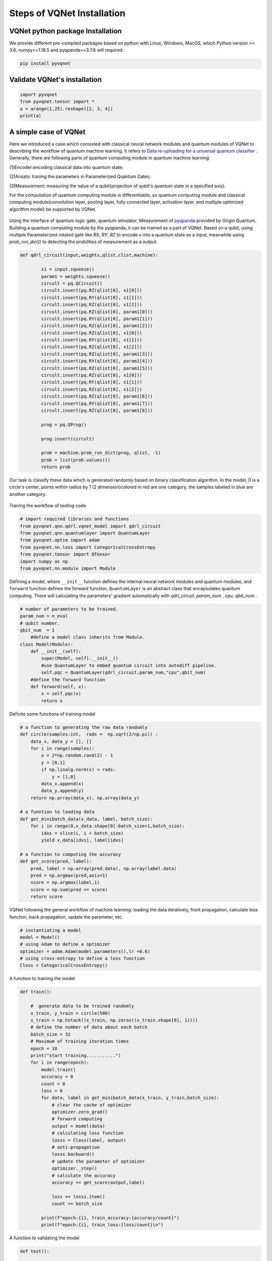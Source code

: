 Steps of VQNet Installation
==================================

VQNet python package Installation
----------------------------------

We provide different pre-compiled packages based on python with Linux, Windows, MacOS, which Python version >= 3.6, numpy>=1.18.5 and pyqpanda>=3.7.8 will required. 


.. code-block::

    pip install pyvqnet

Validate VQNet's installation 
----------------------------------

.. code-block::

    import pyvqnet 
    from pyvqnet.tensor import *
    a = arange(1,25).reshape([2, 3, 4])
    print(a)

A simple case of VQNet
--------------------------
Here we introduced a case which consisted with classical neural network modules and quantum modules of VQNet to describing the workflow of quantum machine learning. 
It refers to `Data re-uploading for a universal quantum classifier <https://arxiv.org/abs/1907.02085>`_ .
Generally, there are following parts of quantum computing module in quantum machine learning:

(1)Encoder:encoding classical data into quantum state;

(2)Ansats: traning the parameters in Parameterized Quantum Gates;

(3)Measurement: measuring the value of a qubit(projection of qubit's quantum state in a specified axis).

For the computation of quantum computing module is differentiable, so quantum computing module and 
classical computing module(convolution layer, pooling layer, fully connected layer, activation layer, and multiple optimized algorithm model) be supported by VQNet.

.. figure:: ./images/classic-quantum.PNG

Using the interface of quantum logic gate, quantum simulator, Measurement of `pyqpanda <https://pyqpanda-toturial.readthedocs.io/zh/latest/>`_ provided by Origin Quantum.
Building a quantum computing module by the pyqpanda, it can be trained as a part of VQNet.
Based on a qubit, using multiple Parameterized rotated gate like `RX`, `RY`, `RZ` to encode `x` into a quantum state as a input, meanwhile using `prob_run_dict()` to detecting the probilities of 
measurement as a output.

.. code-block::

    def qdrl_circuit(input,weights,qlist,clist,machine):

            x1 = input.squeeze()
            param1 = weights.squeeze()
            circult = pq.QCircuit()
            circult.insert(pq.RZ(qlist[0], x1[0]))
            circult.insert(pq.RY(qlist[0], x1[1]))
            circult.insert(pq.RZ(qlist[0], x1[2]))
            circult.insert(pq.RZ(qlist[0], param1[0]))
            circult.insert(pq.RY(qlist[0], param1[1]))
            circult.insert(pq.RZ(qlist[0], param1[2]))
            circult.insert(pq.RZ(qlist[0], x1[0]))
            circult.insert(pq.RY(qlist[0], x1[1]))
            circult.insert(pq.RZ(qlist[0], x1[2]))
            circult.insert(pq.RZ(qlist[0], param1[3]))
            circult.insert(pq.RY(qlist[0], param1[4]))
            circult.insert(pq.RZ(qlist[0], param1[5]))
            circult.insert(pq.RZ(qlist[0], x1[0]))
            circult.insert(pq.RY(qlist[0], x1[1]))
            circult.insert(pq.RZ(qlist[0], x1[2]))
            circult.insert(pq.RZ(qlist[0], param1[6]))
            circult.insert(pq.RY(qlist[0], param1[7]))
            circult.insert(pq.RZ(qlist[0], param1[8]))

            prog = pq.QProg()
            
            prog.insert(circult)

            prob = machine.prob_run_dict(prog, qlist, -1)
            prob = list(prob.values())
            return prob

Our task is classify these data which is generated randomly based on binary classification algorithm. In the model, 
0 is a circle's center, points within radius by 1 (2 dimension)colored in red are one category, the samples labeled in blue are another category.

.. figure:: ./images/origin_circle.png

Traning the workflow of testing code

.. code-block::

    # import required libraries and functions
    from pyvqnet.qnn.qdrl.vqnet_model import qdrl_circuit
    from pyvqnet.qnn.quantumlayer import QuantumLayer
    from pyvqnet.optim import adam
    from pyvqnet.nn.loss import CategoricalCrossEntropy
    from pyvqnet.tensor import QTensor
    import numpy as np
    from pyvqnet.nn.module import Module


Defining a model, where ``__init__`` function defines the internal neural network modules and quantum modules, and ``forward`` function defines the forward function, ``QuantumLayer`` is an abstract class 
that encapsulates quantum computing.
There will calculating the parameters' gradient automatically with `qdrl_circuit`, `param_num` , `cpu`, `qbit_num` .


.. code-block::

    # number of parameters to be trained.
    param_num = n_eval
    # qubit number.
    qbit_num  = 1
	#define a model class inherits from Module.
    class Model(Module):
        def __init__(self):
            super(Model, self).__init__()
            #use QuantumLayer to embed quantum circuit into autodiff pipeline. 
            self.pqc = QuantumLayer(qdrl_circuit,param_num,"cpu",qbit_num)
        #define the forward function    
        def forward(self, x):
            x = self.pqc(x)
            return x

Definite some functions of training model 

.. code-block::

    # a function to generating the raw data randomly
    def circle(samples:int,  rads =  np.sqrt(2/np.pi)) :
        data_x, data_y = [], []
        for i in range(samples):
            x = 2*np.random.rand(2) - 1
            y = [0,1]
            if np.linalg.norm(x) < rads:
                y = [1,0]
            data_x.append(x)
            data_y.append(y)
        return np.array(data_x), np.array(data_y)

    # a funntion to loading data
    def get_minibatch_data(x_data, label, batch_size):
        for i in range(0,x_data.shape[0]-batch_size+1,batch_size):
            idxs = slice(i, i + batch_size)
            yield x_data[idxs], label[idxs]

    # a function to computing the accuracy
    def get_score(pred, label):
        pred, label = np.array(pred.data), np.array(label.data)
        pred = np.argmax(pred,axis=1)
        score = np.argmax(label,1)
        score = np.sum(pred == score)
        return score

VQNet following the general workflow of machine learning: loading the data iteratively, front propagation, calculate loss function, back propagation, update the parameter, etc.

.. code-block::

    # instantiating a model
    model = Model()
    # using Adam to define a optimizer
    optimizer = adam.Adam(model.parameters(),lr =0.6)
    # using cross-entropy to define a loss function
    Closs = CategoricalCrossEntropy()

A function to training the model


.. code-block::

    def train():
            
        #  generate data to be trained randomly   
        x_train, y_train = circle(500)
        x_train = np.hstack((x_train, np.zeros((x_train.shape[0], 1))))  
        # define the number of data about each batch
        batch_size = 32
        # Maximum of training iteration times
        epoch = 10
        print("start training...........")
        for i in range(epoch):
            model.train()
            accuracy = 0
            count = 0
            loss = 0
            for data, label in get_minibatch_data(x_train, y_train,batch_size):
                # clear the cache of optimizer
                optimizer.zero_grad()
                # forward computing
                output = model(data)
                # calculating loss function
                losss = Closs(label, output)
                # anti-propagation
                losss.backward()
                # update the parameter of optimizer
                optimizer._step()
                # calculate the accuracy
                accuracy += get_score(output,label)

                loss += losss.item()
                count += batch_size
                
            print(f"epoch:{i}, train_accuracy:{accuracy/count}")
            print(f"epoch:{i}, train_loss:{loss/count}\n")
            
A function to validating the model

.. code-block::

    def test():
        
        batch_size = 1
        model.eval()
        print("start eval...................")
        xtest, y_test = circle(500)
        test_accuracy = 0
        count = 0
        x_test = np.hstack((xtest, np.zeros((xtest.shape[0], 1))))
        predicted_test = []
        for test_data, test_label in get_minibatch_data(x_test,y_test, batch_size):

            test_data, test_label = QTensor(test_data),QTensor(test_label)
            output = model(test_data)
            test_accuracy += get_score(output, test_label)
            count += batch_size

        print(f"test_accuracy:{test_accuracy/count}")

Training the test result

.. code-block::

    start training...........
    epoch:0, train_accuracy:0.6145833333333334
    epoch:0, train_loss:0.020432369535168013

    epoch:1, train_accuracy:0.6854166666666667
    epoch:1, train_loss:0.01872217481335004

    epoch:2, train_accuracy:0.8104166666666667
    epoch:2, train_loss:0.016634768371780715

    epoch:3, train_accuracy:0.7479166666666667
    epoch:3, train_loss:0.016975031544764835

    epoch:4, train_accuracy:0.7875
    epoch:4, train_loss:0.016502128106852372

    epoch:5, train_accuracy:0.8083333333333333
    epoch:5, train_loss:0.0163204787299037

    epoch:6, train_accuracy:0.8083333333333333
    epoch:6, train_loss:0.01634311651190122

    epoch:7, train_loss:0.016330583145221074

    epoch:8, train_accuracy:0.8125
    epoch:8, train_loss:0.01629052646458149

    epoch:9, train_accuracy:0.8083333333333333
    epoch:9, train_loss:0.016270687493185203

    start eval...................
    test_accuracy:0.826

.. figure:: ./images/qdrl_for_simple.png








